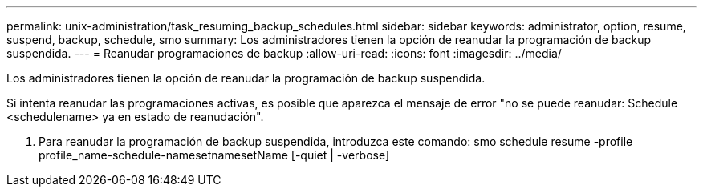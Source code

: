 ---
permalink: unix-administration/task_resuming_backup_schedules.html 
sidebar: sidebar 
keywords: administrator, option, resume, suspend, backup, schedule, smo 
summary: Los administradores tienen la opción de reanudar la programación de backup suspendida. 
---
= Reanudar programaciones de backup
:allow-uri-read: 
:icons: font
:imagesdir: ../media/


[role="lead"]
Los administradores tienen la opción de reanudar la programación de backup suspendida.

Si intenta reanudar las programaciones activas, es posible que aparezca el mensaje de error "no se puede reanudar: Schedule <schedulename> ya en estado de reanudación".

. Para reanudar la programación de backup suspendida, introduzca este comando: smo schedule resume -profile profile_name-schedule-namesetnamesetName [-quiet | -verbose]


